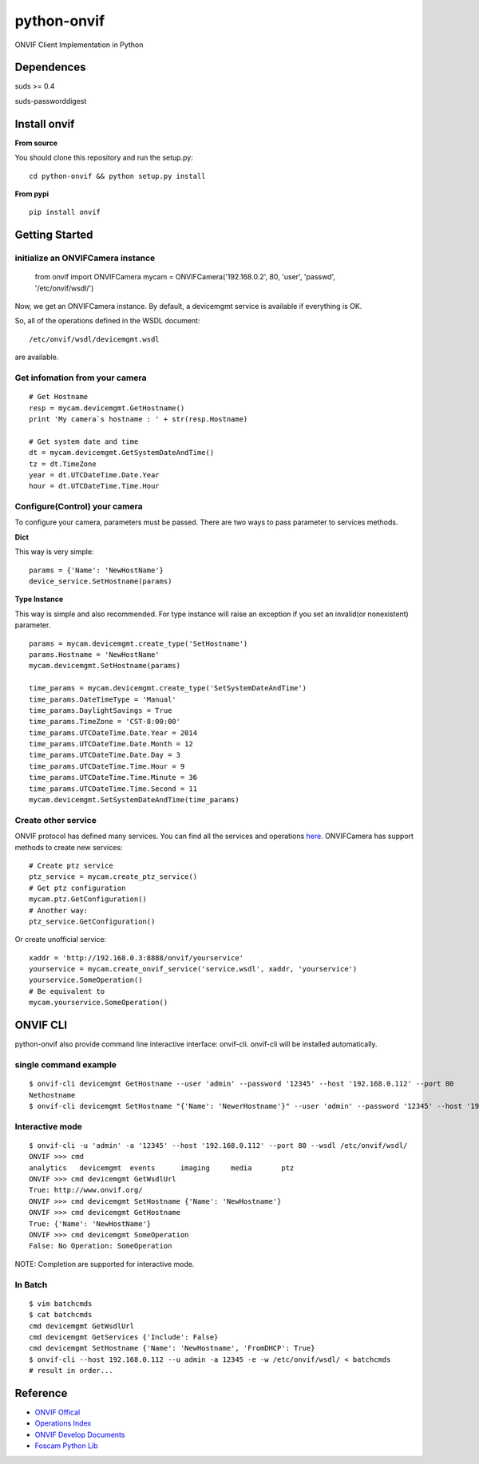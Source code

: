 python-onvif
============

ONVIF Client Implementation in Python

Dependences
------------
suds >= 0.4

suds-passworddigest

Install onvif
-------------
**From source**

You should clone this repository and run the setup.py::

    cd python-onvif && python setup.py install

**From pypi**

::

    pip install onvif

Getting Started
---------------

initialize an ONVIFCamera instance
~~~~~~~~~~~~~~~~~~~~~~~~~~~~~~~~~~

    from onvif import ONVIFCamera
    mycam = ONVIFCamera('192.168.0.2', 80, 'user', 'passwd', '/etc/onvif/wsdl/')

Now, we get an ONVIFCamera instance. By default, a devicemgmt service is available if everything is OK.

So, all of the operations defined in the WSDL document::

/etc/onvif/wsdl/devicemgmt.wsdl

are available.

Get infomation from your camera
~~~~~~~~~~~~~~~~~~~~~~~~~~~~~~~
::

    # Get Hostname
    resp = mycam.devicemgmt.GetHostname()
    print 'My camera`s hostname : ' + str(resp.Hostname)

    # Get system date and time
    dt = mycam.devicemgmt.GetSystemDateAndTime()
    tz = dt.TimeZone
    year = dt.UTCDateTime.Date.Year
    hour = dt.UTCDateTime.Time.Hour

Configure(Control) your camera
~~~~~~~~~~~~~~~~~~~~~~~~~~~~~~

To configure your camera, parameters must be passed.  There are two ways
to pass parameter to services methods.

**Dict**

This way is very simple::

    params = {'Name': 'NewHostName'}
    device_service.SetHostname(params)

**Type Instance**

This way is simple and also recommended. For type instance will raise an
exception if you set an invalid(or nonexistent) parameter.

::

    params = mycam.devicemgmt.create_type('SetHostname')
    params.Hostname = 'NewHostName'
    mycam.devicemgmt.SetHostname(params)

    time_params = mycam.devicemgmt.create_type('SetSystemDateAndTime')
    time_params.DateTimeType = 'Manual'
    time_params.DaylightSavings = True
    time_params.TimeZone = 'CST-8:00:00'
    time_params.UTCDateTime.Date.Year = 2014
    time_params.UTCDateTime.Date.Month = 12
    time_params.UTCDateTime.Date.Day = 3
    time_params.UTCDateTime.Time.Hour = 9
    time_params.UTCDateTime.Time.Minute = 36
    time_params.UTCDateTime.Time.Second = 11
    mycam.devicemgmt.SetSystemDateAndTime(time_params)

Create other service
~~~~~~~~~~~~~~~~~~~~
ONVIF protocol has defined many services.
You can find all the services and operations `here <http://www.onvif.org/onvif/ver20/util/operationIndex.html>`_.
ONVIFCamera has support methods to create new services::

    # Create ptz service
    ptz_service = mycam.create_ptz_service()
    # Get ptz configuration
    mycam.ptz.GetConfiguration()
    # Another way:
    ptz_service.GetConfiguration()

Or create unofficial service::

    xaddr = 'http://192.168.0.3:8888/onvif/yourservice'
    yourservice = mycam.create_onvif_service('service.wsdl', xaddr, 'yourservice')
    yourservice.SomeOperation()
    # Be equivalent to
    mycam.yourservice.SomeOperation()

ONVIF CLI
---------
python-onvif also provide command line interactive interface: onvif-cli.
onvif-cli will be installed automatically.

single command example
~~~~~~~~~~~~~~~~~~~~~~
::

    $ onvif-cli devicemgmt GetHostname --user 'admin' --password '12345' --host '192.168.0.112' --port 80
    Nethostname
    $ onvif-cli devicemgmt SetHostname "{'Name': 'NewerHostname'}" --user 'admin' --password '12345' --host '192.168.0.112' --port 80

Interactive mode
~~~~~~~~~~~~~~~~
::

    $ onvif-cli -u 'admin' -a '12345' --host '192.168.0.112' --port 80 --wsdl /etc/onvif/wsdl/
    ONVIF >>> cmd
    analytics   devicemgmt  events      imaging     media       ptz
    ONVIF >>> cmd devicemgmt GetWsdlUrl
    True: http://www.onvif.org/
    ONVIF >>> cmd devicemgmt SetHostname {'Name': 'NewHostname'}
    ONVIF >>> cmd devicemgmt GetHostname
    True: {'Name': 'NewHostName'}
    ONVIF >>> cmd devicemgmt SomeOperation
    False: No Operation: SomeOperation

NOTE: Completion are supported for interactive mode.

In Batch
~~~~~~~~
::

    $ vim batchcmds
    $ cat batchcmds
    cmd devicemgmt GetWsdlUrl
    cmd devicemgmt GetServices {'Include': False}
    cmd devicemgmt SetHostname {'Name': 'NewHostname', 'FromDHCP': True}
    $ onvif-cli --host 192.168.0.112 --u admin -a 12345 -e -w /etc/onvif/wsdl/ < batchcmds
    # result in order...

Reference
---------

* `ONVIF Offical <Website http://www.onvif.com>`_

* `Operations Index <http://www.onvif.org/onvif/ver20/util/operationIndex.html>`_

* `ONVIF Develop Documents <http://www.onvif.org/specs/DocMap-2.4.2.html>`_

* `Foscam Python Lib <http://github.com/quatanium/foscam-python-lib>`_

